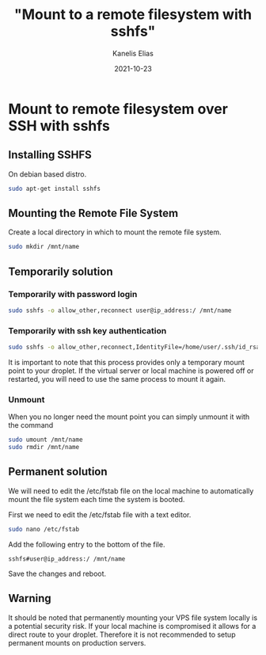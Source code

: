#+hugo_base_dir: ../../
#+hugo_section: posts

#+title: "Mount to a remote filesystem with sshfs"
#+author: Kanelis Elias
#+date: 2021-10-23

#+hugo_tags: sshfs mount
#+hugo_categories:

#+hugo_weight: 2001
#+hugo_draft: false
#+hugo_auto_set_lastmod: t
#+hugo_custom_front_matter:

* Mount to remote filesystem over SSH with sshfs
** Installing SSHFS
On debian based distro.

#+BEGIN_SRC bash
  sudo apt-get install sshfs
#+END_SRC

** Mounting the Remote File System
Create a local directory in which to mount the remote file system.

#+BEGIN_SRC bash
  sudo mkdir /mnt/name
#+END_SRC

** Temporarily solution
*** Temporarily with password login

#+BEGIN_SRC bash
  sudo sshfs -o allow_other,reconnect user@ip_address:/ /mnt/name
#+END_SRC

*** Temporarily with ssh key authentication

#+BEGIN_SRC bash
  sudo sshfs -o allow_other,reconnect,IdentityFile=/home/user/.ssh/id_rsa user@ip_address:/ /mnt/name/
#+END_SRC

It is important to note that this process provides only a temporary mount point to your droplet. If the virtual server or local machine is powered off or restarted, you will need to use the same process to mount it again.

*** Unmount
When you no longer need the mount point you can simply unmount it with the command

#+BEGIN_SRC bash
  sudo umount /mnt/name
  sudo rmdir /mnt/name
#+END_SRC

** Permanent solution
We will need to edit the /etc/fstab file on the local machine to automatically mount the file system each time the system is booted.

First we need to edit the /etc/fstab file with a text editor.

#+BEGIN_SRC bash
  sudo nano /etc/fstab
#+END_SRC

Add the following entry to the bottom of the file.

#+begin_example
sshfs#user@ip_address:/ /mnt/name
#+end_example

Save the changes and reboot.

** Warning
It should be noted that permanently mounting your VPS file system locally is a potential security risk. If your local machine is compromised it allows for a direct route to your droplet. Therefore it is not recommended to setup permanent mounts on production servers.

